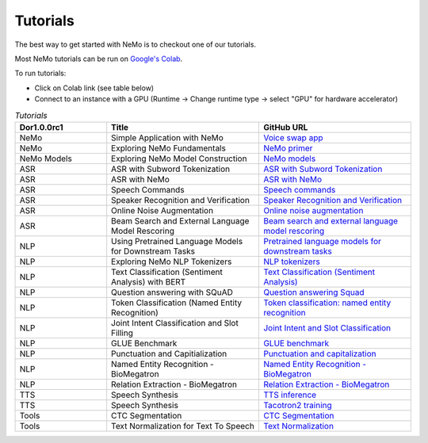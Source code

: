 Tutorials
=========

The best way to get started with NeMo is to checkout one of our tutorials.

Most NeMo tutorials can be run on `Google's Colab <https://colab.research.google.com/notebooks/intro.ipynb>`_.

To run tutorials:

* Click on Colab link (see table below)
* Connect to an instance with a GPU (Runtime -> Change runtime type -> select "GPU" for hardware accelerator)

.. list-table:: *Tutorials*
   :widths: 15 25 25
   :header-rows: 1

   * - Dor1.0.0rc1
     - Title
     - GitHub URL
   * - NeMo
     - Simple Application with NeMo
     - `Voice swap app <https://colab.research.google.com/github/NVIDIA/NeMo/blob/r1.0.0rc1/tutorials/NeMo_voice_swap_app.ipynb>`_
   * - NeMo
     - Exploring NeMo Fundamentals
     - `NeMo primer <https://colab.research.google.com/github/NVIDIA/NeMo/blob/r1.0.0rc1/tutorials/00_NeMo_Primer.ipynb>`_
   * - NeMo Models
     - Exploring NeMo Model Construction
     - `NeMo models <https://colab.research.google.com/github/NVIDIA/NeMo/blob/r1.0.0rc1/tutorials/01_NeMo_Models.ipynb>`_
   * - ASR
     - ASR with Subword Tokenization
     - `ASR with Subword Tokenization <https://colab.research.google.com/github/NVIDIA/NeMo/blob/r1.0.0rc1/tutorials/asr/08_ASR_with_Subword_Tokenization.ipynb>`_
   * - ASR
     - ASR with NeMo
     - `ASR with NeMo <https://colab.research.google.com/github/NVIDIA/NeMo/blob/r1.0.0rc1/tutorials/asr/01_ASR_with_NeMo.ipynb>`_
   * - ASR
     - Speech Commands
     - `Speech commands <https://colab.research.google.com/github/NVIDIA/NeMo/blob/r1.0.0rc1/tutorials/asr/03_Speech_Commands.ipynb>`_
   * - ASR
     - Speaker Recognition and Verification
     - `Speaker Recognition and Verification <https://colab.research.google.com/github/NVIDIA/NeMo/blob/r1.0.0rc1/tutorials/speaker_recognition/Speaker_Recognition_Verification.ipynb>`_
   * - ASR
     - Online Noise Augmentation
     - `Online noise augmentation <https://colab.research.google.com/github/NVIDIA/NeMo/blob/r1.0.0rc1/tutorials/asr/05_Online_Noise_Augmentation.ipynb>`_
   * - ASR
     - Beam Search and External Language Model Rescoring
     - `Beam search and external language model rescoring <https://colab.research.google.com/github/NVIDIA/NeMo/blob/r1.0.0rc1/tutorials/asr/Offline_ASR.ipynb>`_
   * - NLP
     - Using Pretrained Language Models for Downstream Tasks
     - `Pretrained language models for downstream tasks <https://colab.research.google.com/github/NVIDIA/NeMo/blob/r1.0.0rc1/tutorials/nlp/01_Pretrained_Language_Models_for_Downstream_Tasks.ipynb>`_
   * - NLP
     - Exploring NeMo NLP Tokenizers
     - `NLP tokenizers <https://colab.research.google.com/github/NVIDIA/NeMo/blob/r1.0.0rc1/tutorials/nlp/02_NLP_Tokenizers.ipynb>`_
   * - NLP
     - Text Classification (Sentiment Analysis) with BERT
     - `Text Classification (Sentiment Analysis) <https://colab.research.google.com/github/NVIDIA/NeMo/blob/r1.0.0rc1/tutorials/nlp/Text_Classification_Sentiment_Analysis.ipynb>`_
   * - NLP
     - Question answering with SQuAD
     - `Question answering Squad <https://colab.research.google.com/github/NVIDIA/NeMo/blob/r1.0.0rc1/tutorials/nlp/Question_Answering_Squad.ipynb>`_
   * - NLP
     - Token Classification (Named Entity Recognition)
     - `Token classification: named entity recognition <https://colab.research.google.com/github/NVIDIA/NeMo/blob/r1.0.0rc1/tutorials/nlp/Token_Classification_Named_Entity_Recognition.ipynb>`_
   * - NLP
     - Joint Intent Classification and Slot Filling
     - `Joint Intent and Slot Classification <https://colab.research.google.com/github/NVIDIA/NeMo/blob/r1.0.0rc1/tutorials/nlp/Joint_Intent_and_Slot_Classification.ipynb>`_
   * - NLP
     - GLUE Benchmark
     - `GLUE benchmark <https://colab.research.google.com/github/NVIDIA/NeMo/blob/r1.0.0rc1/tutorials/nlp/GLUE_Benchmark.ipynb>`_
   * - NLP
     - Punctuation and Capitialization
     - `Punctuation and capitalization <https://colab.research.google.com/github/NVIDIA/NeMo/blob/r1.0.0rc1/tutorials/nlp/Punctuation_and_Capitalization.ipynb>`_
   * - NLP
     - Named Entity Recognition - BioMegatron
     - `Named Entity Recognition - BioMegatron <https://colab.research.google.com/github/NVIDIA/NeMo/blob/r1.0.0rc1/tutorials/nlp/Token_Classification-BioMegatron.ipynb>`_
   * - NLP
     - Relation Extraction - BioMegatron
     - `Relation Extraction - BioMegatron <https://colab.research.google.com/github/NVIDIA/NeMo/blob/r1.0.0rc1/tutorials/nlp/Relation_Extraction-BioMegatron.ipynb>`_
   * - TTS
     - Speech Synthesis
     - `TTS inference <https://colab.research.google.com/github/NVIDIA/NeMo/blob/r1.0.0rc1/tutorials/tts/1_TTS_inference.ipynb>`_
   * - TTS
     - Speech Synthesis
     - `Tacotron2 training <https://colab.research.google.com/github/NVIDIA/NeMo/blob/r1.0.0rc1/tutorials/tts/2_TTS_Tacotron2_Training.ipynb>`_
   * - Tools
     - CTC Segmentation
     - `CTC Segmentation <https://colab.research.google.com/github/NVIDIA/NeMo/blob/r1.0.0rc1/tutorials/tools/CTC_Segmentation_Tutorial.ipynb>`_
   * - Tools
     - Text Normalization for Text To Speech
     - `Text Normalization <https://colab.research.google.com/github/NVIDIA/NeMo/blob/r1.0.0rc1/tutorials/tools/Text_Normalization_Tutorial.ipynb>`_